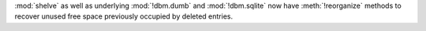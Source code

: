 :mod:`shelve` as well as underlying :mod:`!dbm.dumb` and :mod:`!dbm.sqlite` now have :meth:`!reorganize` methods to
recover unused free space previously occupied by deleted entries.
